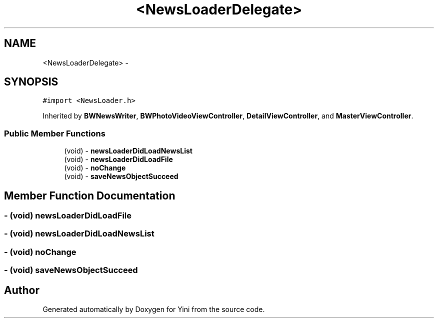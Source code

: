 .TH "<NewsLoaderDelegate>" 3 "Thu Aug 9 2012" "Version 1.0" "Yini" \" -*- nroff -*-
.ad l
.nh
.SH NAME
<NewsLoaderDelegate> \- 
.SH SYNOPSIS
.br
.PP
.PP
\fC#import <NewsLoader\&.h>\fP
.PP
Inherited by \fBBWNewsWriter\fP, \fBBWPhotoVideoViewController\fP, \fBDetailViewController\fP, and \fBMasterViewController\fP\&.
.SS "Public Member Functions"

.in +1c
.ti -1c
.RI "(void) - \fBnewsLoaderDidLoadNewsList\fP"
.br
.ti -1c
.RI "(void) - \fBnewsLoaderDidLoadFile\fP"
.br
.ti -1c
.RI "(void) - \fBnoChange\fP"
.br
.ti -1c
.RI "(void) - \fBsaveNewsObjectSucceed\fP"
.br
.in -1c
.SH "Member Function Documentation"
.PP 
.SS "- (void) newsLoaderDidLoadFile "

.SS "- (void) newsLoaderDidLoadNewsList "

.SS "- (void) noChange "

.SS "- (void) saveNewsObjectSucceed "


.SH "Author"
.PP 
Generated automatically by Doxygen for Yini from the source code\&.
